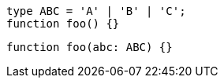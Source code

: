 [[type-and-func]]
[source,ts]
----
type ABC = 'A' | 'B' | 'C';
function foo() {}
----

// verifier:prepend-subset-of-id-to-following:type-and-func:1-1
[source,ts]
----
function foo(abc: ABC) {}
----
